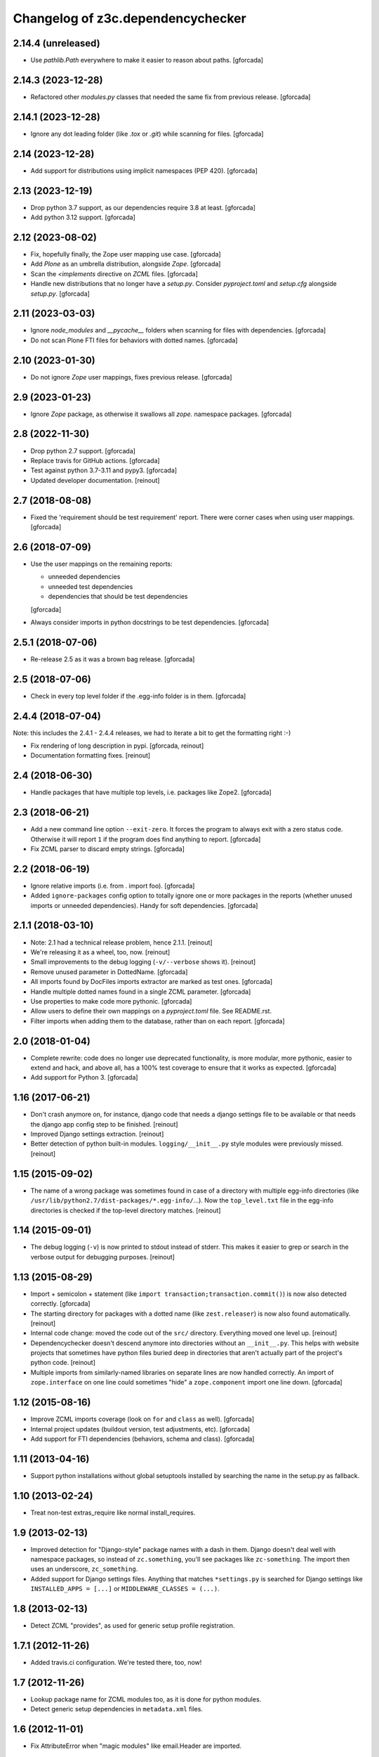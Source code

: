 Changelog of z3c.dependencychecker
==================================

2.14.4 (unreleased)
-------------------

- Use `pathlib.Path` everywhere to make it easier to reason about paths.
  [gforcada]

2.14.3 (2023-12-28)
-------------------

- Refactored other `modules.py` classes that needed the same fix from previous release.
  [gforcada]

2.14.1 (2023-12-28)
-------------------

- Ignore any dot leading folder (like `.tox` or `.git`) while scanning for files.
  [gforcada]

2.14 (2023-12-28)
-----------------

- Add support for distributions using implicit namespaces (PEP 420).
  [gforcada]

2.13 (2023-12-19)
-----------------

- Drop python 3.7 support, as our dependencies require 3.8 at least.
  [gforcada]

- Add python 3.12 support.
  [gforcada]

2.12 (2023-08-02)
-----------------

- Fix, hopefully finally, the Zope user mapping use case.
  [gforcada]

- Add `Plone` as an umbrella distribution, alongside `Zope`.
  [gforcada]

- Scan the `<implements` directive on `ZCML` files.
  [gforcada]

- Handle new distributions that no longer have a `setup.py`.
  Consider `pyproject.toml` and `setup.cfg` alongside `setup.py`.
  [gforcada]

2.11 (2023-03-03)
-----------------

- Ignore `node_modules` and `__pycache__` folders
  when scanning for files with dependencies.
  [gforcada]

- Do not scan Plone FTI files for behaviors with dotted names.
  [gforcada]

2.10 (2023-01-30)
-----------------

- Do not ignore `Zope` user mappings, fixes previous release.
  [gforcada]

2.9 (2023-01-23)
----------------

- Ignore `Zope` package, as otherwise it swallows all `zope.` namespace packages.
  [gforcada]

2.8 (2022-11-30)
----------------

- Drop python 2.7 support.
  [gforcada]

- Replace travis for GitHub actions.
  [gforcada]

- Test against python 3.7-3.11 and pypy3.
  [gforcada]

- Updated developer documentation.
  [reinout]


2.7 (2018-08-08)
----------------

- Fixed the 'requirement should be test requirement' report. There were corner
  cases when using user mappings.
  [gforcada]


2.6 (2018-07-09)
----------------

- Use the user mappings on the remaining reports:

  - unneeded dependencies
  - unneeded test dependencies
  - dependencies that should be test dependencies

  [gforcada]

- Always consider imports in python docstrings to be test dependencies.
  [gforcada]

2.5.1 (2018-07-06)
------------------

- Re-release 2.5 as it was a brown bag release.
  [gforcada]

2.5 (2018-07-06)
----------------

- Check in every top level folder if the .egg-info folder is in them.
  [gforcada]

2.4.4 (2018-07-04)
------------------

Note: this includes the 2.4.1 - 2.4.4 releases, we had to iterate a bit to get
the formatting right :-)

- Fix rendering of long description in pypi.
  [gforcada, reinout]

- Documentation formatting fixes.
  [reinout]


2.4 (2018-06-30)
----------------

- Handle packages that have multiple top levels, i.e. packages like Zope2.
  [gforcada]

2.3 (2018-06-21)
----------------

- Add a new command line option ``--exit-zero``.
  It forces the program to always exit with a zero status code.
  Otherwise it will report ``1`` if the program does find anything to report.
  [gforcada]

- Fix ZCML parser to discard empty strings.
  [gforcada]

2.2 (2018-06-19)
----------------

- Ignore relative imports (i.e. from . import foo).
  [gforcada]

- Added ``ignore-packages`` config option to totally ignore one or more packages in the reports
  (whether unused imports or unneeded dependencies).
  Handy for soft dependencies.
  [gforcada]

2.1.1 (2018-03-10)
------------------

- Note: 2.1 had a technical release problem, hence 2.1.1.
  [reinout]

- We're releasing it as a wheel, too, now.
  [reinout]

- Small improvements to the debug logging (``-v/--verbose`` shows it).
  [reinout]

- Remove unused parameter in DottedName.
  [gforcada]

- All imports found by DocFiles imports extractor are marked as test ones.
  [gforcada]

- Handle multiple dotted names found in a single ZCML parameter.
  [gforcada]

- Use properties to make code more pythonic.
  [gforcada]

- Allow users to define their own mappings on a `pyproject.toml` file.
  See README.rst.

- Filter imports when adding them to the database, rather than on each report.
  [gforcada]


2.0 (2018-01-04)
----------------

- Complete rewrite: code does no longer use deprecated functionality,
  is more modular, more pythonic, easier to extend and hack, and above all,
  has a 100% test coverage to ensure that it works as expected.
  [gforcada]

- Add support for Python 3.
  [gforcada]


1.16 (2017-06-21)
-----------------

- Don't crash anymore on, for instance, django code that needs a django
  settings file to be available or that needs the django app config step to be
  finished.
  [reinout]

- Improved Django settings extraction.
  [reinout]

- Better detection of python built-in modules. ``logging/__init__.py`` style
  modules were previously missed.
  [reinout]


1.15 (2015-09-02)
-----------------

- The name of a wrong package was sometimes found in case of a directory with
  multiple egg-info directories (like
  ``/usr/lib/python2.7/dist-packages/*.egg-info/``...). Now the
  ``top_level.txt`` file in the egg-info directories is checked if the
  top-level directory matches.
  [reinout]


1.14 (2015-09-01)
-----------------

- The debug logging (``-v``) is now printed to stdout instead of stderr. This
  makes it easier to grep or search in the verbose output for debugging
  purposes.
  [reinout]


1.13 (2015-08-29)
-----------------

- Import + semicolon + statement (like ``import
  transaction;transaction.commit()``) is now also detected correctly.
  [gforcada]

- The starting directory for packages with a dotted name (like
  ``zest.releaser``) is now also found automatically.
  [reinout]

- Internal code change: moved the code out of the ``src/``
  directory. Everything moved one level up.
  [reinout]

- Dependencychecker doesn't descend anymore into directories without an
  ``__init__.py``. This helps with website projects that sometimes have python
  files buried deep in directories that aren't actually part of the project's
  python code.
  [reinout]

- Multiple imports from similarly-named libraries on separate lines are now
  handled correctly. An import of ``zope.interface`` on one line could
  sometimes "hide" a ``zope.component`` import one line down.
  [gforcada]


1.12 (2015-08-16)
-----------------

- Improve ZCML imports coverage (look on ``for`` and ``class`` as well).
  [gforcada]

- Internal project updates (buildout version, test adjustments, etc).
  [gforcada]

- Add support for FTI dependencies (behaviors, schema and class).
  [gforcada]


1.11 (2013-04-16)
-----------------

- Support python installations without global setuptools installed
  by searching the name in the setup.py as fallback.


1.10 (2013-02-24)
-----------------

- Treat non-test extras_require like normal install_requires.


1.9 (2013-02-13)
----------------

- Improved detection for "Django-style" package names with a dash in
  them. Django doesn't deal well with namespace packages, so instead of
  ``zc.something``, you'll see packages like ``zc-something``. The import then
  uses an underscore, ``zc_something``.

- Added support for Django settings files. Anything that matches
  ``*settings.py`` is searched for Django settings like ``INSTALLED_APPS =
  [...]`` or ``MIDDLEWARE_CLASSES = (...)``.


1.8 (2013-02-13)
----------------

- Detect ZCML "provides", as used for generic setup profile registration.


1.7.1 (2012-11-26)
------------------

- Added travis.ci configuration. We're tested there, too, now!


1.7 (2012-11-26)
----------------

- Lookup package name for ZCML modules too, as it is done for python modules.

- Detect generic setup dependencies in ``metadata.xml`` files.


1.6 (2012-11-01)
----------------

- Fix AttributeError when "magic modules" like email.Header are imported.


1.5 (2012-07-03)
----------------

- Add support for zipped dists when looking up pkg name.


1.4 (2012-07-03)
----------------

- Lookup pkg name from egg-infos if possible (python >= 2.5). This helps for
  instance with the PIL problem (which can be ``Imaging`` instead when you
  import it).


1.3.2 (2012-06-29)
------------------

- Fixed broken 1.3.0 and 1.3.0 release: the ``MANIFEST.in`` was missing...


1.3.1 (2012-06-29)
------------------

- Documentation updates because we moved to github:
  https://github.com/reinout/z3c.dependencychecker .


1.3 (2012-06-29)
----------------

- Added fix for standard library detection on OSX when using the python
  buildout. (Patch by Jonas Baumann, as is the next item).

- Supporting ``[tests]`` in addition to ``[test]`` for test requirements.


1.2 (2011-09-19)
----------------

- Looking for a package directory named after the package name in preference
  to the src/ directory.

- Compensating for django-style 'django-something' package names with
  'django_something' package directories.  Dash versus underscore.


1.1 (2010-01-06)
----------------

- Zcml files are also searched for 'component=' patterns as that can be used
  by securitypolicy declarations.

- Dependencychecker is now case insensitive as pypi is too.

- Using optparse for parsing commandline now.  Added --help and --version.


1.0 (2009-12-10)
----------------

- Documentation update.

- Improved test coverage. The dependencychecker module self is at 100%, the
  original import checker module is at 91% coverage.


0.5 (2009-12-10)
----------------

- Searching in doctests (.py, .txt, .rst) for imports, too.  Regex-based by
  necessity, but it seems to catch what I can test it with.


0.4 (2009-12-10)
----------------

- Supporting "from zope import interface"-style imports where you really want
  to be told you're missing an "zope.interface" dependency instead of just
  "zope" (which is just a namespace package).


0.3 (2009-12-08)
----------------

- Sorted "unneeded requirements" reports and filtered out duplicates.

- Reporting separately on dependencies that should be moved from the regular
  to the test dependencies.


0.2 (2009-12-08)
----------------

- Added tests.  Initial quick test puts coverage at 86%.

- Fixed bug in test requirement detection.

- Added documentation.

- Moved source code to zope's svn repository.


0.1 (2009-12-02)
----------------

- Also reporting on unneeded imports.

- Added note on re-running buildout after a setup.py change.

- Added zcml lookup to detect even more missing imports.

- Added reporting on missing regular and test imports.

- Grabbing existing requirements from egginfo directory.

- Copied over Martijn Faassen's zope importchecker script.
